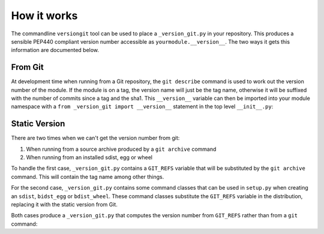 How it works
============

The commandline ``versiongit`` tool can be used to place a ``_version_git.py``
in your repository. This produces a sensible PEP440 compliant version number
accessible as ``yourmodule.__version__``. The two ways it gets this information
are documented below.

From Git
~~~~~~~~

At development time when running from a Git repository, the ``git describe``
command is used to work out the version number of the module. If the module
is on a tag, the version name will just be the tag name, otherwise it will
be suffixed with the number of commits since a tag and the sha1. This
``__version__`` variable can then be imported into your module namespace with
a ``from _version_git import __version__`` statement in the top level
``__init__.py``:

.. digraph:: from_git

    bgcolor=transparent
    node [fontname=Arial fontsize=10 shape=box style=filled fillcolor="#f54d27"]
    edge [fontname=Arial fontsize=10 arrowhead=vee]

    vgv [label="yourmodule._version_git.__version__"]
    vg [label="yourmodule._version_git.get_version_from_git"]
    Git
    v [label="yourmodule.__version__"]

    vgv -> vg [label="get_version_from_git()"]
    vg -> Git [label="describe --tags ..."]
    Git -> vg [label="0.1-3-gabc1234"]
    vg -> vgv [label="0.1+3.abc1234"]
    vgv -> v [label="0.1+3.abc1234"]

Static Version
~~~~~~~~~~~~~~

There are two times when we can't get the version number from git:

1) When running from a source archive produced by a ``git archive`` command
2) When running from an installed sdist, egg or wheel

To handle the first case, ``_version_git.py`` contains a ``GIT_REFS`` variable
that will be substituted by the ``git archive`` command. This will contain the
tag name among other things.

For the second case, ``_version_git.py`` contains some command classes that can
be used in ``setup.py`` when creating an ``sdist``, ``bidst_egg`` or
``bdist_wheel``. These command classes substitute the ``GIT_REFS`` variable in
the distribution, replacing it with the static version from Git.

Both cases produce a ``_version_git.py`` that computes the version number from
``GIT_REFS`` rather than from a ``git`` command:

.. digraph:: static_version

    bgcolor=transparent
    node [fontname=Arial fontsize=10 shape=box style=filled fillcolor="#f54d27"]
    edge [fontname=Arial fontsize=10 arrowhead=vee]

    vgv [label="yourmodule._version_git.__version__"]
    vga [label="yourmodule._version_git.GIT_REFS"]
    vg [label="yourmodule._version_git.get_version_from_git"]
    v [label="yourmodule.__version__"]

    vgv -> vg [label="get_version_from_git()"]
    vga -> vg [label="tag: 0.1"]
    vg -> vgv [label="0.1"]
    vgv -> v [label="0.1"]
